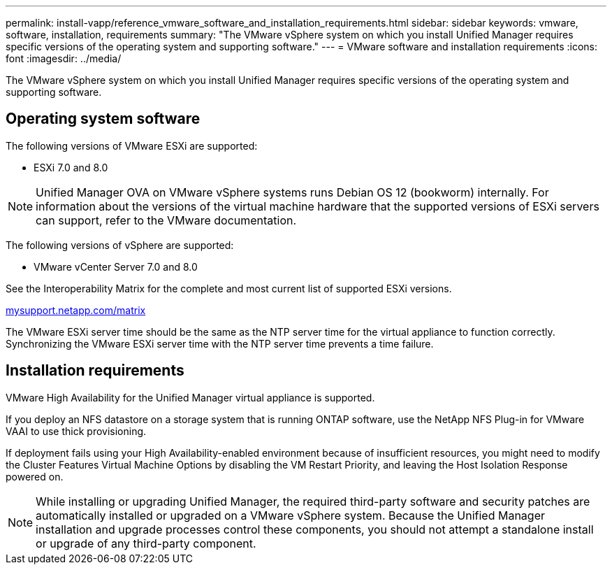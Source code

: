 ---
permalink: install-vapp/reference_vmware_software_and_installation_requirements.html
sidebar: sidebar
keywords: vmware, software, installation, requirements
summary: "The VMware vSphere system on which you install Unified Manager requires specific versions of the operating system and supporting software."
---
= VMware software and installation requirements
:icons: font
:imagesdir: ../media/

[.lead]
The VMware vSphere system on which you install Unified Manager requires specific versions of the operating system and supporting software.

== Operating system software

The following versions of VMware ESXi are supported:

* ESXi 7.0 and 8.0

[NOTE]
====
Unified Manager OVA on VMware vSphere systems runs Debian OS 12 (bookworm) internally. For information about the versions of the virtual machine hardware that the supported versions of ESXi servers can support, refer to the VMware documentation.
====
//BURT 1473910

The following versions of vSphere are supported:

* VMware vCenter Server 7.0 and 8.0

See the Interoperability Matrix for the complete and most current list of supported ESXi versions.

http://mysupport.netapp.com/matrix[mysupport.netapp.com/matrix]

The VMware ESXi server time should be the same as the NTP server time for the virtual appliance to function correctly. Synchronizing the VMware ESXi server time with the NTP server time prevents a time failure.

== Installation requirements

VMware High Availability for the Unified Manager virtual appliance is supported.

If you deploy an NFS datastore on a storage system that is running ONTAP software, use the NetApp NFS Plug-in for VMware VAAI to use thick provisioning.

If deployment fails using your High Availability-enabled environment because of insufficient resources, you might need to modify the Cluster Features Virtual Machine Options by disabling the VM Restart Priority, and leaving the Host Isolation Response powered on.

[NOTE]
While installing or upgrading Unified Manager, the required third-party software and security patches are automatically installed or upgraded on a VMware vSphere system. Because the Unified Manager installation and upgrade processes control these components, you should not attempt a standalone install or upgrade of any third-party component.
// 2025-5-26, OTHERDOC 127